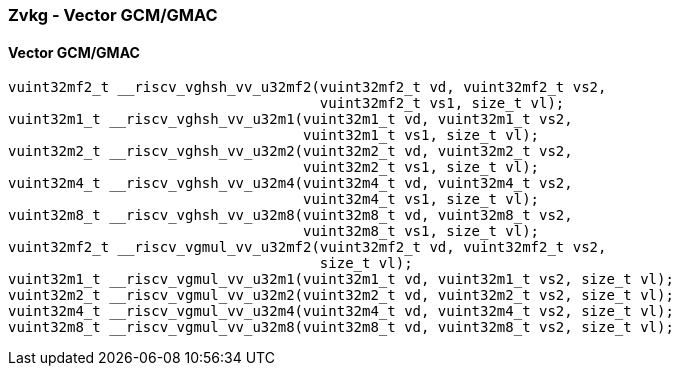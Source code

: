 
=== Zvkg - Vector GCM/GMAC

[[]]
==== Vector GCM/GMAC

[,c]
----
vuint32mf2_t __riscv_vghsh_vv_u32mf2(vuint32mf2_t vd, vuint32mf2_t vs2,
                                     vuint32mf2_t vs1, size_t vl);
vuint32m1_t __riscv_vghsh_vv_u32m1(vuint32m1_t vd, vuint32m1_t vs2,
                                   vuint32m1_t vs1, size_t vl);
vuint32m2_t __riscv_vghsh_vv_u32m2(vuint32m2_t vd, vuint32m2_t vs2,
                                   vuint32m2_t vs1, size_t vl);
vuint32m4_t __riscv_vghsh_vv_u32m4(vuint32m4_t vd, vuint32m4_t vs2,
                                   vuint32m4_t vs1, size_t vl);
vuint32m8_t __riscv_vghsh_vv_u32m8(vuint32m8_t vd, vuint32m8_t vs2,
                                   vuint32m8_t vs1, size_t vl);
vuint32mf2_t __riscv_vgmul_vv_u32mf2(vuint32mf2_t vd, vuint32mf2_t vs2,
                                     size_t vl);
vuint32m1_t __riscv_vgmul_vv_u32m1(vuint32m1_t vd, vuint32m1_t vs2, size_t vl);
vuint32m2_t __riscv_vgmul_vv_u32m2(vuint32m2_t vd, vuint32m2_t vs2, size_t vl);
vuint32m4_t __riscv_vgmul_vv_u32m4(vuint32m4_t vd, vuint32m4_t vs2, size_t vl);
vuint32m8_t __riscv_vgmul_vv_u32m8(vuint32m8_t vd, vuint32m8_t vs2, size_t vl);
----
